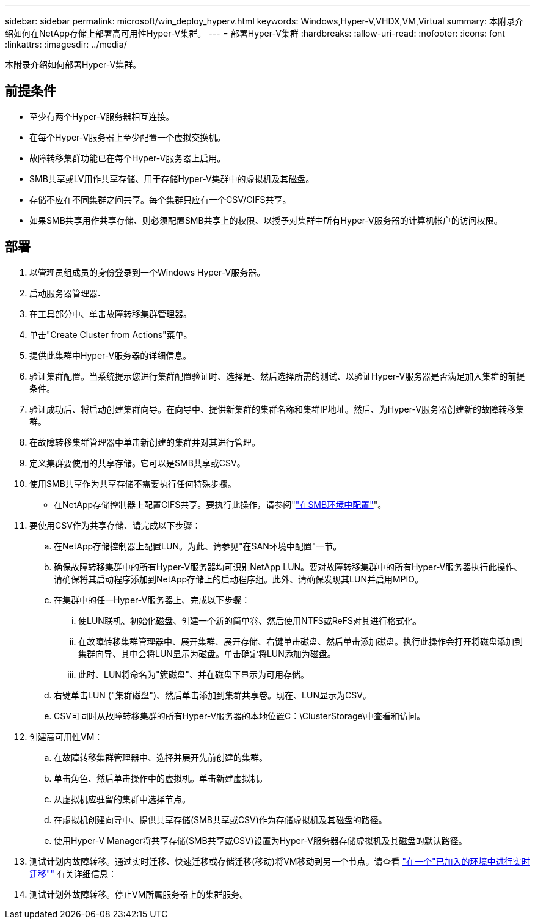 ---
sidebar: sidebar 
permalink: microsoft/win_deploy_hyperv.html 
keywords: Windows,Hyper-V,VHDX,VM,Virtual 
summary: 本附录介绍如何在NetApp存储上部署高可用性Hyper-V集群。 
---
= 部署Hyper-V集群
:hardbreaks:
:allow-uri-read: 
:nofooter: 
:icons: font
:linkattrs: 
:imagesdir: ../media/


[role="lead"]
本附录介绍如何部署Hyper-V集群。



== 前提条件

* 至少有两个Hyper-V服务器相互连接。
* 在每个Hyper-V服务器上至少配置一个虚拟交换机。
* 故障转移集群功能已在每个Hyper-V服务器上启用。
* SMB共享或LV用作共享存储、用于存储Hyper-V集群中的虚拟机及其磁盘。
* 存储不应在不同集群之间共享。每个集群只应有一个CSV/CIFS共享。
* 如果SMB共享用作共享存储、则必须配置SMB共享上的权限、以授予对集群中所有Hyper-V服务器的计算机帐户的访问权限。




== 部署

. 以管理员组成员的身份登录到一个Windows Hyper-V服务器。
. 启动服务器管理器**.**
. 在工具部分中、单击故障转移集群管理器。
. 单击"Create Cluster from Actions"菜单。
. 提供此集群中Hyper-V服务器的详细信息。
. 验证集群配置。当系统提示您进行集群配置验证时、选择是、然后选择所需的测试、以验证Hyper-V服务器是否满足加入集群的前提条件。
. 验证成功后、将启动创建集群向导。在向导中、提供新集群的集群名称和集群IP地址。然后、为Hyper-V服务器创建新的故障转移集群。
. 在故障转移集群管理器中单击新创建的集群并对其进行管理。
. 定义集群要使用的共享存储。它可以是SMB共享或CSV。
. 使用SMB共享作为共享存储不需要执行任何特殊步骤。
+
** 在NetApp存储控制器上配置CIFS共享。要执行此操作，请参阅"link:win_smb.html["在SMB环境中配置"]"。


. 要使用CSV作为共享存储、请完成以下步骤：
+
.. 在NetApp存储控制器上配置LUN。为此、请参见"在SAN环境中配置"一节。
.. 确保故障转移集群中的所有Hyper-V服务器均可识别NetApp LUN。要对故障转移集群中的所有Hyper-V服务器执行此操作、请确保将其启动程序添加到NetApp存储上的启动程序组。此外、请确保发现其LUN并启用MPIO。
.. 在集群中的任一Hyper-V服务器上、完成以下步骤：
+
... 使LUN联机、初始化磁盘、创建一个新的简单卷、然后使用NTFS或ReFS对其进行格式化。
... 在故障转移集群管理器中、展开集群、展开存储、右键单击磁盘、然后单击添加磁盘。执行此操作会打开将磁盘添加到集群向导、其中会将LUN显示为磁盘。单击确定将LUN添加为磁盘。
... 此时、LUN将命名为"簇磁盘"、并在磁盘下显示为可用存储。


.. 右键单击LUN ("集群磁盘")、然后单击添加到集群共享卷。现在、LUN显示为CSV。
.. CSV可同时从故障转移集群的所有Hyper-V服务器的本地位置C：\ClusterStorage\中查看和访问。


. 创建高可用性VM：
+
.. 在故障转移集群管理器中、选择并展开先前创建的集群。
.. 单击角色、然后单击操作中的虚拟机。单击新建虚拟机。
.. 从虚拟机应驻留的集群中选择节点。
.. 在虚拟机创建向导中、提供共享存储(SMB共享或CSV)作为存储虚拟机及其磁盘的路径。
.. 使用Hyper-V Manager将共享存储(SMB共享或CSV)设置为Hyper-V服务器存储虚拟机及其磁盘的默认路径。


. 测试计划内故障转移。通过实时迁移、快速迁移或存储迁移(移动)将VM移动到另一个节点。请查看 link:win_deploy_hyperv_lmce.html["在一个"已加入的环境中进行实时迁移""] 有关详细信息：
. 测试计划外故障转移。停止VM所属服务器上的集群服务。

